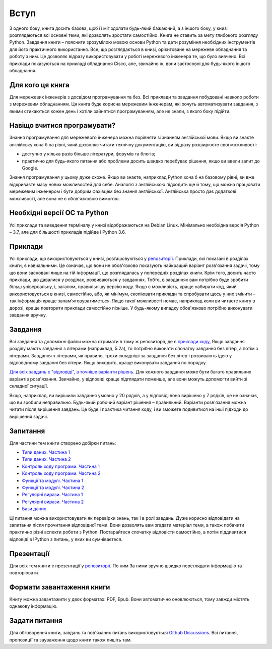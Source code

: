 Вступ
========

З одного боку, книга досить базова, щоб її міг здолати будь-який бажаючий,
а з іншого боку, у книзі розглядаються всі основні теми, які дозволять зростати
самостійно. Книга не ставить за мету глибокого розгляду Python. Завдання 
книги – пояснити зрозумілою мовою основи Python та дати розуміння необхідних
інструментів для його практичного використання. Все, що розглядається в книзі,
орієнтоване на мережеве обладнання та роботу з ним. Це дозволяє відразу
використовувати у роботі мережевого інженера те, що було вивчено.
Всі приклади показуються на прикладі обладнання Cisco, але, звичайно ж,
вони застосовні для будь-якого іншого обладнання.

Для кого ця книга
~~~~~~~~~~~~~~~~~~

Для мережевих інженерів з досвідом програмування та без. Всі приклади та завдання
побудовані навколо роботи з мережевим обладнанням. Ця книга буде корисна мережевим
інженерам, які хочуть автоматизувати завдання, з якими стикаються кожен день і хотіли
зайнятися програмуванням, але не знали, з якого боку підійти.


Навіщо вчитися програмувати?
~~~~~~~~~~~~~~~~~~~~~~~~~~~~~~~~~~

Знання програмування для мережевого інженера можна порівняти зі знанням англійської мови.
Якщо ви знаєте англійську хоча б на рівні, який дозволяє читати технічну документацію, ви відразу розширюєте свої можливості:

* доступно у кілька разів більше літератури, форумів та блогів;
* практично для будь-якого питання або проблеми досить швидко перебуває рішення, якщо ви ввели запит до Google.

Знання програмування у цьому дуже схоже. Якщо ви знаєте, наприклад Python хоча
б на базовому рівні, ви вже відкриваєте масу нових можливостей для себе. Аналогія
з англійською підходить ще й тому, що можна працювати мережевим інженером і бути добрим
фахівцем без знання англійської. Англійська просто дає додаткові можливості, але вона не є обов'язковою вимогою.


Необхідні версії ОС та Python
~~~~~~~~~~~~~~~~~~~~~~~~~~~~

Усі приклади та виведення терміналу у книзі відображаються на Debian Linux.
Мінімально необхідна версія Python – 3.7, але для більшості прикладів підійде і Python 3.6.


Приклади
~~~~~~~

Усі приклади, що використовуються у книзі, розташовуються у `репозиторії <https://github.com/natenka/pyneng-examples-exercises>`__.
Приклади, які показані в розділах книги, є навчальними. Це означає, що вони не
обов'язково показують найкращий варіант розв'язання задачі, тому що вони
засновані лише на тій інформації, що розглядалась у попередніх розділах книги.
Крім того, досить часто приклади, що давалися у розділах, розвиваються у
завданнях. Тобто, в завданнях вам потрібно буде зробити більш
універсальну, і, загалом, правильнішу версію коду. Якщо є можливість, краще
набирати код, який використовується в книзі, самостійно, або, як мінімум,
скопіювати приклади та спробувати щось у них змінити – так інформація краще
запам'ятовуватиметься. Якщо такої можливості немає, наприклад коли ви читаєте
книгу в дорозі, краще повторити приклади самостійно пізніше. У будь-якому
випадку обов'язково потрібно виконувати завдання вручну.


Завдання
~~~~~~~

Всі завдання та допоміжні файли можна отримати в тому ж репозиторії, де є
`приклади коду <https://github.com/natenka/pyneng-examples-exercises>`__,
Якщо завдання розділу мають завдання з літерами (наприклад,
5.2a), то потрібно виконати спочатку завдання без літер, а потім з літерами.
Завдання з літерами, як правило, трохи складніші за завдання без літер і
розвивають ідею у відповідному завданні без літери. Якщо виходить, краще
виконувати завдання по порядку.

`Для всіх завдань є "відповіді", а точніше варіанти рішень <https://github.com/natenka/pyneng-answers>`__.
Для кожного завдання
може бути багато правильних варіантів розв'язання. Звичайно, у відповіді краще
підглядати поменше, але вони можуть допомогти вийти зі складної ситуації.

Якщо, наприклад, ви вирішили завдання умовно у 20 рядків, а у відповіді воно
вирішено у 7 рядків, це не означає, що ви зробили неправильно. Будь-який
робочий варіант рішення – правильний. Варіанти розв'язання можна читати після
вирішення завдань. Це буде і практика читання коду, і ви зможете подивитися на
інші підходи до вирішення задачі.

Запитання
~~~~~~~

Для частини тем книги створено добірки питань:

* `Типи даних. Частина 1 <https://goo.gl/forms/xKHX5xNM8Pv5sQDf2>`__
* `Типи даних. Частина 2 <https://goo.gl/forms/igxR3ub3tQg3ycX53>`__
* `Контроль ходу програми. Частина 1 <https://goo.gl/forms/2TmGcrhG11h2SdLn1>`__
* `Контроль ходу програми. Частина 2 <https://goo.gl/forms/KZGaDquGlUmOz2kG3>`__
* `Функції та модулі. Частина 1 <https://goo.gl/forms/M1DpbdD0brVbdp1G3>`__
* `Функції та модулі. Частина 2 <https://goo.gl/forms/rNvdX9bHw8wLajJp2>`__
* `Регулярні вирази. Частина 1 <https://goo.gl/forms/5UpkJbm1dORqs4bP2>`__
* `Регулярні вирази. Частина 2 <https://goo.gl/forms/ltuOAO62yLlZkEmm1>`__
* `Бази даних <https://goo.gl/forms/wtGgmWg0vow1Cyqo1>`__

Ці питання можна використовувати як перевірки знань, так і в ролі завдань. Дуже
корисно відповідати на запитання після прочитання відповідної теми. Вони
дозволять вам згадати матеріал теми, а також побачити практично різні аспекти
роботи з Python. Постарайтеся спочатку відповісти самостійно, а потім
піддивитися відповіді в IPython з питань, у яких ви сумніваєтеся.

Презентації
~~~~~~~~~~~

Для всіх тем книги є презентації у `репозиторії <https://github.com/pyneng/all-pyneng-slides/tree/main/pyneng>`__. По ним
За ними зручно швидко переглядати інформацію та повторювати.


Формати завантаження книги
~~~~~~~~~~~~~~~~~~~~

Книгу можна завантажити у двох форматах: PDF, Epub. Вони автоматично
оновлюються, тому завжди містять однакову інформацію.


Задати питання
~~~~~~~~~~

Для обговорення книги, завдань та пов'язаних питань використовується
`Github Discussions <https://github.com/natenka/pyneng-book-uk/discussions>`__.
Всі питання, пропозиції та зауваження щодо книги також пишіть там.

